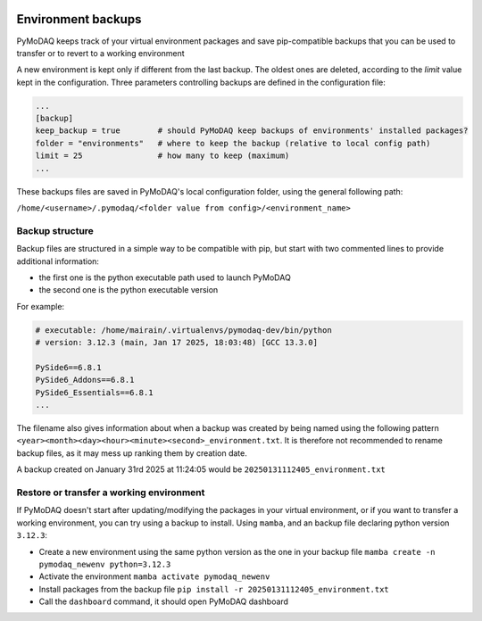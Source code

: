   .. _section_backup_environments:

Environment backups
===================

PyMoDAQ keeps track of your virtual environment packages and save pip-compatible backups that you can be used to transfer or to revert
to a working environment

A new environment is kept only if different from the last backup. The oldest ones are deleted, according to the 
*limit* value kept in the configuration. Three parameters controlling backups are defined in the configuration file:

.. code-block:: toml

   	...
	[backup]
	keep_backup = true        # should PyMoDAQ keep backups of environments' installed packages?
	folder = "environments"   # where to keep the backup (relative to local config path)
	limit = 25                # how many to keep (maximum)
	...

These backups files are saved in PyMoDAQ's local configuration folder, using the general following path:

``/home/<username>/.pymodaq/<folder value from config>/<environment_name>``


Backup structure
----------------
Backup files are structured in a simple way to be compatible with pip, but start with two commented lines to provide additional information:

* the first one is the python executable path used to launch PyMoDAQ
* the second one is the python executable version

For example:

.. code-block::

	# executable: /home/mairain/.virtualenvs/pymodaq-dev/bin/python
	# version: 3.12.3 (main, Jan 17 2025, 18:03:48) [GCC 13.3.0]

	PySide6==6.8.1
	PySide6_Addons==6.8.1
	PySide6_Essentials==6.8.1
	...


The filename also gives information about when a backup was created by being named using the following pattern ``<year><month><day><hour><minute><second>_environment.txt``. 
It is therefore not recommended to rename backup files, as it may mess up ranking them by creation date.

A backup created on January 31rd 2025 at 11:24:05 would be ``20250131112405_environment.txt``


Restore or transfer a working environment
------------------------------------------

If PyMoDAQ doesn't start after updating/modifying the packages in your virtual environment, or if you want to transfer a working
environment, you can try using a backup to install. Using ``mamba``, and an backup file declaring python version ``3.12.3``:

* Create a new environment using the same python version as the one in your backup file ``mamba create -n pymodaq_newenv python=3.12.3``
* Activate the environment ``mamba activate pymodaq_newenv``
* Install packages from the backup file ``pip install -r 20250131112405_environment.txt``
* Call the ``dashboard`` command, it should open PyMoDAQ dashboard